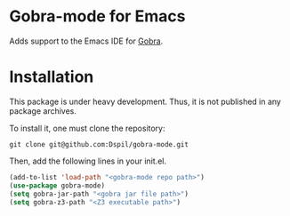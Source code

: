 * Gobra-mode for Emacs

Adds support to the Emacs IDE for [[https://www.pm.inf.ethz.ch/research/gobra.html][Gobra]].

* Installation

This package is under heavy development. Thus, it is not published in any package archives.

To install it, one must clone the repository:

#+BEGIN_SRC shell
  git clone git@github.com:Dspil/gobra-mode.git
#+END_SRC

Then, add the following lines in your init.el.

#+BEGIN_SRC emacs-lisp
  (add-to-list 'load-path "<gobra-mode repo path>")
  (use-package gobra-mode)
  (setq gobra-jar-path "<gobra jar file path>")
  (setq gobra-z3-path "<Z3 executable path>")
#+END_SRC
